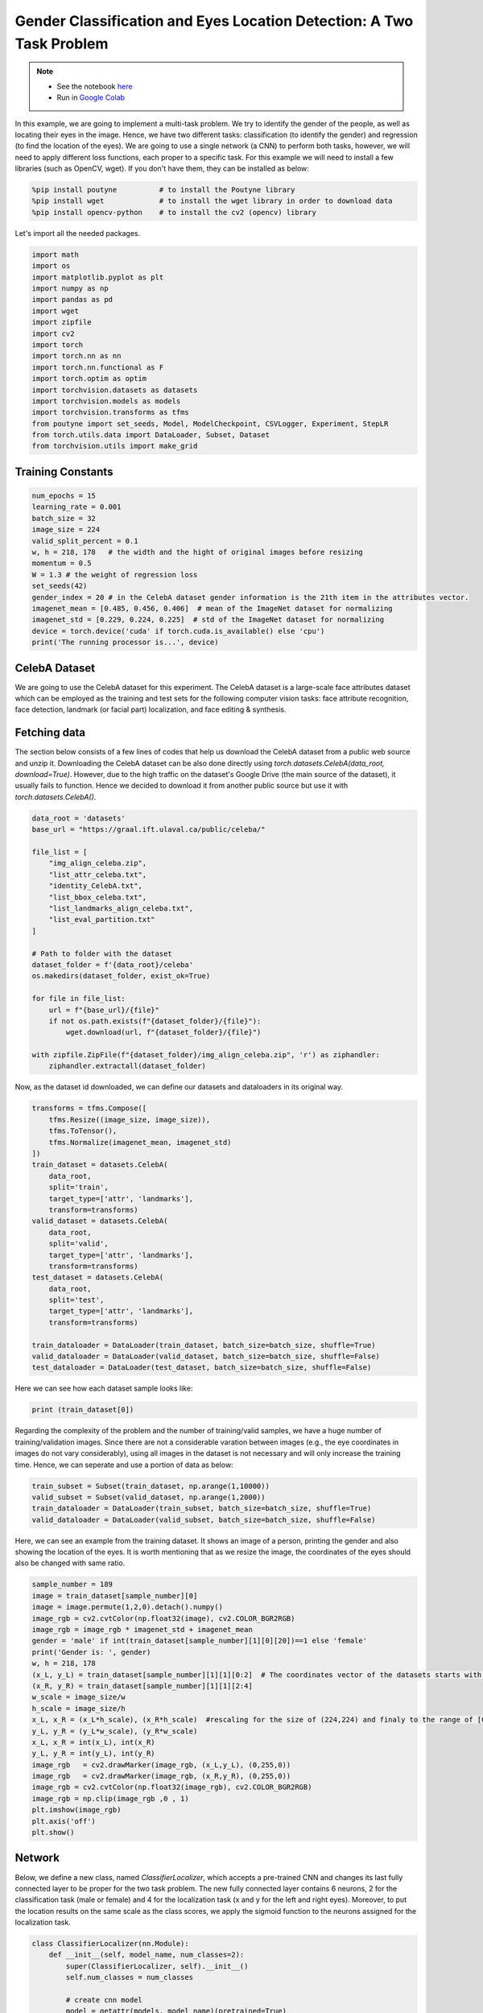 .. role:: hidden
    :class: hidden-section

Gender Classification and Eyes Location Detection: A Two Task Problem
*********************************************************************

.. note::

    - See the notebook `here <https://github.com/GRAAL-Research/poutyne/blob/master/examples/classification_and_regression.ipynb>`_
    - Run in `Google Colab <https://colab.research.google.com/github/GRAAL-Research/poutyne/blob/master/examples/classification_and_regression.ipynb>`_

In this example, we are going to implement a multi-task problem. We try to identify the gender of the people, as well as locating their eyes in the image. Hence, we have two different tasks: classification (to identify the gender) and regression (to find the location of the eyes). We are going to use a single network (a CNN) to perform both tasks, however, we will need to apply different loss functions, each proper to a specific task. For this example we will need to install a few libraries (such as OpenCV, wget). If you don't have them, they can be installed as below:

.. code-block:: python

    %pip install poutyne          # to install the Poutyne library
    %pip install wget             # to install the wget library in order to download data
    %pip install opencv-python    # to install the cv2 (opencv) library

Let's import all the needed packages.

.. code-block:: python

    import math
    import os
    import matplotlib.pyplot as plt
    import numpy as np
    import pandas as pd
    import wget
    import zipfile
    import cv2
    import torch
    import torch.nn as nn
    import torch.nn.functional as F
    import torch.optim as optim
    import torchvision.datasets as datasets
    import torchvision.models as models
    import torchvision.transforms as tfms
    from poutyne import set_seeds, Model, ModelCheckpoint, CSVLogger, Experiment, StepLR
    from torch.utils.data import DataLoader, Subset, Dataset
    from torchvision.utils import make_grid

Training Constants
==================

.. code-block:: python

    num_epochs = 15
    learning_rate = 0.001
    batch_size = 32
    image_size = 224
    valid_split_percent = 0.1
    w, h = 218, 178   # the width and the hight of original images before resizing
    momentum = 0.5
    W = 1.3 # the weight of regression loss 
    set_seeds(42)
    gender_index = 20 # in the CelebA dataset gender information is the 21th item in the attributes vector.
    imagenet_mean = [0.485, 0.456, 0.406]  # mean of the ImageNet dataset for normalizing 
    imagenet_std = [0.229, 0.224, 0.225]  # std of the ImageNet dataset for normalizing
    device = torch.device('cuda' if torch.cuda.is_available() else 'cpu')
    print('The running processor is...', device) 

CelebA Dataset
==============

We are going to use the CelebA dataset for this experiment. The CelebA dataset is a large-scale face attributes dataset which can be employed as the training and test sets for the following computer vision tasks: face attribute recognition, face detection, landmark (or facial part) localization, and face editing & synthesis.

Fetching data 
=============

The section below consists of a few lines of codes that help us download the CelebA dataset from a public web source and unzip it. Downloading the CelebA dataset can be also done directly using `torch.datasets.CelebA(data_root, download=True)`. However, due to the high traffic on the dataset's Google Drive (the main source of the dataset), it usually fails to function. Hence we decided to download it from another public source but use it with `torch.datasets.CelebA()`.

.. code-block:: python

    data_root = 'datasets'
    base_url = "https://graal.ift.ulaval.ca/public/celeba/"

    file_list = [
        "img_align_celeba.zip",
        "list_attr_celeba.txt", 
        "identity_CelebA.txt",
        "list_bbox_celeba.txt",
        "list_landmarks_align_celeba.txt",
        "list_eval_partition.txt"
    ]

    # Path to folder with the dataset
    dataset_folder = f'{data_root}/celeba'
    os.makedirs(dataset_folder, exist_ok=True)

    for file in file_list:
        url = f"{base_url}/{file}"
        if not os.path.exists(f"{dataset_folder}/{file}"):
            wget.download(url, f"{dataset_folder}/{file}")

    with zipfile.ZipFile(f"{dataset_folder}/img_align_celeba.zip", 'r') as ziphandler:
        ziphandler.extractall(dataset_folder)
   
Now, as the dataset id downloaded, we can define our datasets and dataloaders in its original way.

.. code-block:: python

    transforms = tfms.Compose([
        tfms.Resize((image_size, image_size)),
        tfms.ToTensor(),
        tfms.Normalize(imagenet_mean, imagenet_std)
    ])
    train_dataset = datasets.CelebA(
        data_root,
        split='train',
        target_type=['attr', 'landmarks'],
        transform=transforms)
    valid_dataset = datasets.CelebA(
        data_root, 
        split='valid', 
        target_type=['attr', 'landmarks'], 
        transform=transforms)
    test_dataset = datasets.CelebA(
        data_root, 
        split='test', 
        target_type=['attr', 'landmarks'], 
        transform=transforms)
                                
    train_dataloader = DataLoader(train_dataset, batch_size=batch_size, shuffle=True)
    valid_dataloader = DataLoader(valid_dataset, batch_size=batch_size, shuffle=False)
    test_dataloader = DataLoader(test_dataset, batch_size=batch_size, shuffle=False)

Here we can see how each dataset sample looks like:

.. code-block:: python

    print (train_dataset[0])

Regarding the complexity of the problem and the number of training/valid samples, we have a huge number of training/validation images. Since there are not a considerable varation between images (e.g., the eye coordinates in images do not vary considerably), using all images in the dataset is not necessary and will only increase the training time. Hence, we can seperate and use a portion of data as below:

.. code-block:: python

    train_subset = Subset(train_dataset, np.arange(1,10000))
    valid_subset = Subset(valid_dataset, np.arange(1,2000))
    train_dataloader = DataLoader(train_subset, batch_size=batch_size, shuffle=True)
    valid_dataloader = DataLoader(valid_subset, batch_size=batch_size, shuffle=False)

Here, we can see an example from the training dataset. It shows an image of a person, printing the gender and also showing the location of the eyes. It is worth mentioning that as we resize the image, the coordinates of the eyes should also be changed with same ratio.

.. code-block:: python

    sample_number = 189
    image = train_dataset[sample_number][0]
    image = image.permute(1,2,0).detach().numpy()
    image_rgb = cv2.cvtColor(np.float32(image), cv2.COLOR_BGR2RGB)
    image_rgb = image_rgb * imagenet_std + imagenet_mean
    gender = 'male' if int(train_dataset[sample_number][1][0][20])==1 else 'female'
    print('Gender is: ', gender)
    w, h = 218, 178
    (x_L, y_L) = train_dataset[sample_number][1][1][0:2]  # The coordinates vector of the datasets starts with X_L, y_L, X_R, y_R
    (x_R, y_R) = train_dataset[sample_number][1][1][2:4]
    w_scale = image_size/w
    h_scale = image_size/h
    x_L, x_R = (x_L*h_scale), (x_R*h_scale)  #rescaling for the size of (224,224) and finaly to the range of [0,1]
    y_L, y_R = (y_L*w_scale), (y_R*w_scale)
    x_L, x_R = int(x_L), int(x_R)
    y_L, y_R = int(y_L), int(y_R)
    image_rgb	= cv2.drawMarker(image_rgb, (x_L,y_L), (0,255,0))
    image_rgb	= cv2.drawMarker(image_rgb, (x_R,y_R), (0,255,0))
    image_rgb = cv2.cvtColor(np.float32(image_rgb), cv2.COLOR_BGR2RGB)
    image_rgb = np.clip(image_rgb ,0 , 1)
    plt.imshow(image_rgb)
    plt.axis('off')
    plt.show()

.. image:: /img/dataset_sample.png

Network
=======

Below, we define a new class, named `ClassifierLocalizer`, which accepts a pre-trained CNN and changes its last fully connected layer to be proper for the two task problem. The new fully connected layer contains 6 neurons, 2 for the classification task (male or female) and 4 for the localization task (x and y for the left and right eyes). Moreover, to put the location results on the same scale as the class scores, we apply the sigmoid function to the neurons assigned for the localization task.

.. code-block:: python

    class ClassifierLocalizer(nn.Module):
        def __init__(self, model_name, num_classes=2):
            super(ClassifierLocalizer, self).__init__()
            self.num_classes = num_classes
            
            # create cnn model
            model = getattr(models, model_name)(pretrained=True)
            
            # remove fc layers and add a new fc layer
            num_features = model.fc.in_features
            model.fc = nn.Linear(num_features, 6) # classifier + localizer
            self.model = model
        
        def forward(self, x):
            x = self.model(x)                    # extract features from CNN
            scores = x[:, :self.num_classes]     # class scores
            coords = x[:, self.num_classes:]     # coordinates
            return scores, torch.sigmoid(coords)   # sigmoid output is in the range of [0, 1]

Regarding the complexity of the problem, the number of the samples in the training dataset, and the similarity of the training dataset to the ImageNet dataset, we may decide to freeze some of the layers. In our current example, based on the mentioned factors, we freeze all layers but the last fully connected layer.

.. code-block:: python

    network = ClassifierLocalizer(model_name='resnet18')

    def freeze_weights(network):
        for name, param in network.named_parameters():
            if not name.startswith('fc.'):
                param.requires_grad = False

    freeze_weights(network)
    print(network)

Loss function
=============

As we discussed before, we have two different tasks in this example. These tasks need different loss functions; Cross-Entropy loss for the classification and Mean Square Error loss for the regression. Below, we define a new loss function class that sums both losses to considers them simultaneously. However, as the regression is relatively a harder task, we apply a higher weight to MSEloss.

.. code-block:: python

    class ClassificationRegressionLoss(nn.Module):
        def __init__(self):
            super(ClassificationRegressionLoss, self).__init__()
            self.ce_loss = nn.CrossEntropyLoss() # size_average=False
            self.mse_loss = nn.MSELoss()
            
        def forward(self, y_pred, y_true):
            loss_cls = self.ce_loss(y_pred[0], Variable(y_true[0][:,20])) # Cross Entropy Error (for classification)
            loss_reg1 = self.mse_loss(y_pred[1][:,0], y_true[1][:,0]/h) # Mean Squared Error for X_L
            loss_reg2 = self.mse_loss(y_pred[1][:,1], y_true[1][:,1]/w) # Mean Squared Error for Y_L
            loss_reg3 = self.mse_loss(y_pred[1][:,2], y_true[1][:,2]/h) # Mean Squared Error for X_R
            loss_reg4 = self.mse_loss(y_pred[1][:,3], y_true[1][:,3]/w) # Mean Squared Error for Y_R
            total_loss = loss_cls + W * (loss_reg1 + loss_reg2 + loss_reg3 + loss_reg4)
            return total_loss

Training
========

.. code-block:: python

    optimizer = optim.Adam(network.parameters(), lr=learning_rate, weight_decay=0)
    loss_function = ClassificationRegressionLoss()
    #Step_Learning_Rate = StepLR(step_size=2 , gamma=0.1, last_epoch=-1, verbose=False)
    exp = Experiment('./two_task_example', network, optimizer=optimizer, loss_function=loss_function, device="all")
    exp.train(train_dataloader, valid_dataloader, callbacks=callbacks, epochs=num_epochs)

Evaluation
==========

As you have also noticed from the training logs, in this try we achieved the best performance (considering the validation loss) at the 9th epoch. The weights of the network for the corresponding epoch have been automatically saved by the `Experiment` function and we use these parameters to evaluate our algorithm visually. For this purpose, we utulize the load_checkpoint method and set its argument to `best` to load the best weights of the model automatically. Finally,  we take advantage of the `evaluate` function of Poutyne, and apply it to the validation dataset. It provides us the predictions as well as the ground-truth for comparison, in case of need.

.. code-block:: python

    exp.load_checkpoint('best')
    model = exp.model
    loss, predictions, Ground_Truth = model.evaluate_generator(valid_dataloader, return_pred=True, return_ground_truth=True)


The ``callbacks`` feature also records the training logs. we can use this information to monitor and analyze the training process.

.. code-block:: python

    logs = pd.read_csv('./two_task_example/log.tsv', sep='\t')
    print(logs)

.. image:: /img/logs.png

.. code-block:: python

    train_loss = logs.loss
    valid_loss = logs.val_loss
    plt.plot(train_loss)
    plt.plot(valid_loss)
    plt.legend(['train_loss','valid_loss'])
    plt.title('training and validation losses')
    plt.show()

.. image:: /img/loss_diagram.png

We can also evaluate the performance of the trained network (a network with the best weights) on any dataset, as below:

.. code-block:: python

    exp.test(test_dataloader)

Now let's evaluate the performance of the network visually.

.. code-block:: python

    sample_number = 35
    image = valid_dataset[sample_number][0]
    image = image.permute(1,2,0).detach().numpy()
    image_rgb = cv2.cvtColor(np.float32(image), cv2.COLOR_BGR2RGB)
    image_rgb = image_rgb * imagenet_std + imagenet_mean
    gender = 'male' if np.argmax(predictions[0][sample_number])==0 else 'female'
    print('Gender is: ', gender)
    (x_L, y_L) = predictions[1][sample_number][0:2]*image_size
    (x_R, y_R) = predictions[1][sample_number][2:4]*image_size
    x_L, x_R = int(x_L), int(x_R)
    y_L, y_R = int(y_L), int(y_R)
    image_rgb	= cv2.drawMarker(image_rgb, (x_L,y_L), (0,255,0))
    image_rgb	= cv2.drawMarker(image_rgb, (x_R,y_R), (0,255,0))
    image_rgb = cv2.cvtColor(np.float32(image_rgb), cv2.COLOR_BGR2RGB)
    image_rgb = np.clip(image_rgb , 0, 1)
    plt.imshow(image_rgb)
    plt.axis('off')
    plt.show()

.. image:: /img/output_sample.png

